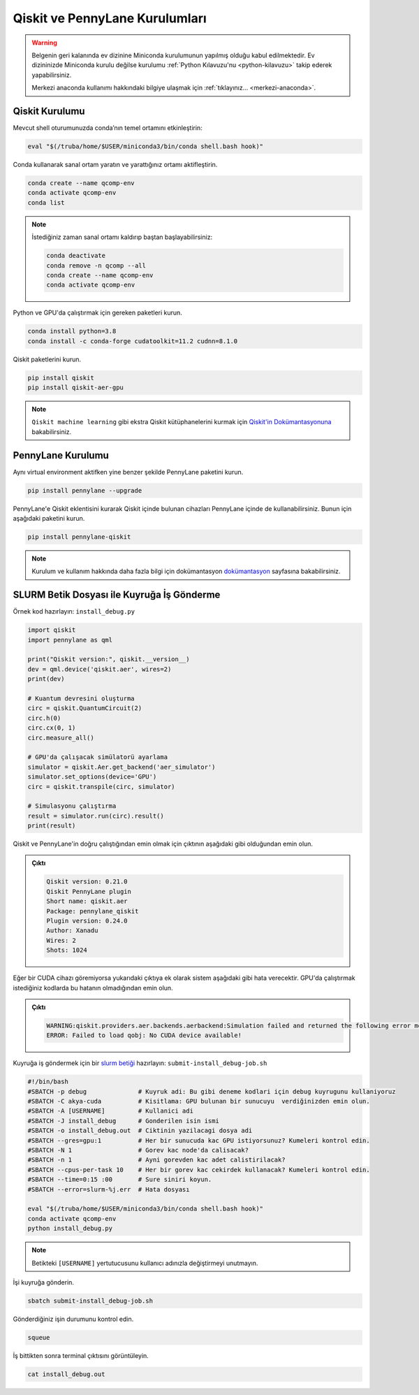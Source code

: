 .. _qcomp_setup:


===============================
Qiskit ve PennyLane Kurulumları
===============================

.. warning::
    Belgenin geri kalanında ev dizinine Miniconda kurulumunun yapılmış olduğu kabul edilmektedir. Ev dizininizde Miniconda kurulu değilse kurulumu :ref:`Python Kılavuzu'nu <python-kilavuzu>` takip ederek yapabilirsiniz.

    Merkezi anaconda kullanımı hakkındaki bilgiye ulaşmak için :ref:`tıklayınız... <merkezi-anaconda>`.

--------------------------
Qiskit Kurulumu
--------------------------

Mevcut shell oturumunuzda conda’nın temel ortamını etkinleştirin:

.. code-block:: bash
    
    eval "$(/truba/home/$USER/miniconda3/bin/conda shell.bash hook)"

Conda kullanarak sanal ortam yaratın ve yarattığınız ortamı aktifleştirin.

.. code-block:: bash
    
    conda create --name qcomp-env
    conda activate qcomp-env
    conda list

.. note::
    İstediğiniz zaman sanal ortamı kaldırıp baştan başlayabilirsiniz:

    .. code-block:: bash

        conda deactivate
        conda remove -n qcomp --all
        conda create --name qcomp-env
        conda activate qcomp-env

Python ve GPU'da çalıştırmak için gereken paketleri kurun.

.. code-block:: bash

    conda install python=3.8
    conda install -c conda-forge cudatoolkit=11.2 cudnn=8.1.0


Qiskit paketlerini kurun.

.. code-block:: bash

    pip install qiskit
    pip install qiskit-aer-gpu

.. note::
    ``Qiskit machine learning`` gibi ekstra Qiskit kütüphanelerini kurmak için `Qiskit'in Dokümantasyonuna <https://qiskit.org/documentation/>`_ bakabilirsiniz.


----------------------------------------------
PennyLane Kurulumu
----------------------------------------------

Aynı virtual environment aktifken yine benzer şekilde PennyLane paketini kurun.

.. code-block:: bash

     pip install pennylane --upgrade

PennyLane'e Qiskit eklentisini kurarak Qiskit içinde bulunan cihazları PennyLane içinde de kullanabilirsiniz. Bunun için aşağıdaki paketini kurun.

.. code-block:: bash

    pip install pennylane-qiskit


.. note::

    Kurulum ve kullanım hakkında daha fazla bilgi için dokümantasyon `dokümantasyon <https://pennylane.ai/>`_ sayfasına bakabilirsiniz.




----------------------------------------------
SLURM Betik Dosyası ile Kuyruğa İş Gönderme
----------------------------------------------

Örnek kod hazırlayın: ``install_debug.py``

.. code-block:: python

    import qiskit
    import pennylane as qml

    print("Qiskit version:", qiskit.__version__)
    dev = qml.device('qiskit.aer', wires=2)
    print(dev)

    # Kuantum devresini oluşturma
    circ = qiskit.QuantumCircuit(2)
    circ.h(0)
    circ.cx(0, 1)
    circ.measure_all()

    # GPU'da çalışacak simülatorü ayarlama
    simulator = qiskit.Aer.get_backend('aer_simulator')
    simulator.set_options(device='GPU')
    circ = qiskit.transpile(circ, simulator)

    # Simulasyonu çalıştırma    
    result = simulator.run(circ).result()
    print(result)

Qiskit ve PennyLane'in doğru çalıştığından emin olmak için çıktının aşağıdaki gibi olduğundan emin olun.

.. admonition:: Çıktı
   :class: dropdown, information

   .. code-block:: python

        Qiskit version: 0.21.0
        Qiskit PennyLane plugin
        Short name: qiskit.aer
        Package: pennylane_qiskit
        Plugin version: 0.24.0
        Author: Xanadu
        Wires: 2
        Shots: 1024
   
Eğer bir CUDA cihazı göremiyorsa yukarıdaki çıktıya ek olarak sistem aşağıdaki gibi hata verecektir. GPU'da çalıştırmak istediğiniz kodlarda bu hatanın olmadığından emin olun. 

.. admonition:: Çıktı
   :class: dropdown, information

   .. code-block:: python

        WARNING:qiskit.providers.aer.backends.aerbackend:Simulation failed and returned the following error message:
        ERROR: Failed to load qobj: No CUDA device available!


Kuyruğa iş göndermek için bir `slurm betiği <https://slurm.schedmd.com/sbatch.html>`_ hazırlayın: ``submit-install_debug-job.sh``

.. code-block:: bash

    #!/bin/bash
    #SBATCH -p debug              # Kuyruk adi: Bu gibi deneme kodlari için debug kuyrugunu kullaniyoruz 
    #SBATCH -C akya-cuda          # Kisitlama: GPU bulunan bir sunucuyu  verdiğinizden emin olun.
    #SBATCH -A [USERNAME]         # Kullanici adi
    #SBATCH -J install_debug      # Gonderilen isin ismi
    #SBATCH -o install_debug.out  # Ciktinin yazilacagi dosya adi
    #SBATCH --gres=gpu:1          # Her bir sunucuda kac GPU istiyorsunuz? Kumeleri kontrol edin.
    #SBATCH -N 1                  # Gorev kac node'da calisacak?
    #SBATCH -n 1                  # Ayni gorevden kac adet calistirilacak?
    #SBATCH --cpus-per-task 10    # Her bir gorev kac cekirdek kullanacak? Kumeleri kontrol edin.
    #SBATCH --time=0:15 :00       # Sure siniri koyun.
    #SBATCH --error=slurm-%j.err  # Hata dosyası

    eval "$(/truba/home/$USER/miniconda3/bin/conda shell.bash hook)"
    conda activate qcomp-env
    python install_debug.py

.. note::
    Betikteki ``[USERNAME]`` yertutucusunu kullanıcı adınızla değiştirmeyi unutmayın.

İşi kuyruğa gönderin.

.. code-block:: bash

    sbatch submit-install_debug-job.sh

Gönderdiğiniz işin durumunu kontrol edin.

.. code-block:: bash

    squeue

İş bittikten sonra terminal çıktısını görüntüleyin.

.. code-block:: bash

    cat install_debug.out